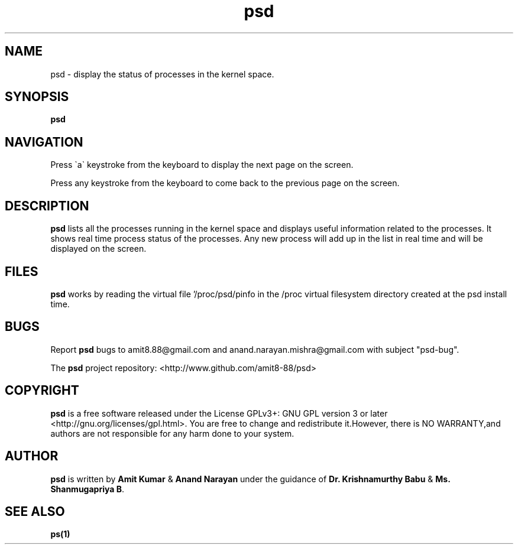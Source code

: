 .\" 1
.\" Man page for the psd project
.\"
.\" Version 1
.TH psd 1 "January 20, 2010" "psd" "psd User's Manual"
.SH NAME
psd \- display the status of processes in the kernel space.

.SH SYNOPSIS
\fBpsd\fR 
.SH NAVIGATION
.P 
Press \`a\` keystroke from the keyboard to display the next page on the screen.
.P
Press any keystroke from the keyboard to come back to the previous page on the screen.

.SH DESCRIPTION
\fBpsd\fR lists all the processes running in the kernel space and displays useful information related to the processes. 
It shows real time process status of the processes. Any new process will add up in the list in real time and will be 
displayed on the screen.
 

.SH FILES
\fBpsd\fR works by reading the virtual file '/proc/psd/pinfo in the /proc virtual filesystem directory created at the psd install time.



.SH BUGS
.P
Report \fBpsd\fR bugs to amit8.88@gmail.com 
and anand.narayan.mishra@gmail.com with subject "psd-bug".
.P
The \fBpsd\fR project repository: <http://www.github.com/amit8-88/psd> 
.SH COPYRIGHT
\fBpsd\fR is a free software released under the License  GPLv3+:  GNU GPL version 3 or later <http://gnu.org/licenses/gpl.html>. You  are free to change and redistribute it.However, there is NO WARRANTY,and authors are not responsible for any harm done to your system.


.SH AUTHOR
\fBpsd\fR is written by \fBAmit Kumar\fR & \fBAnand Narayan\fR under the guidance of \fBDr. Krishnamurthy Babu\fR & \fBMs. Shanmugapriya B\fR.

.SH SEE ALSO
.BR ps(1)

